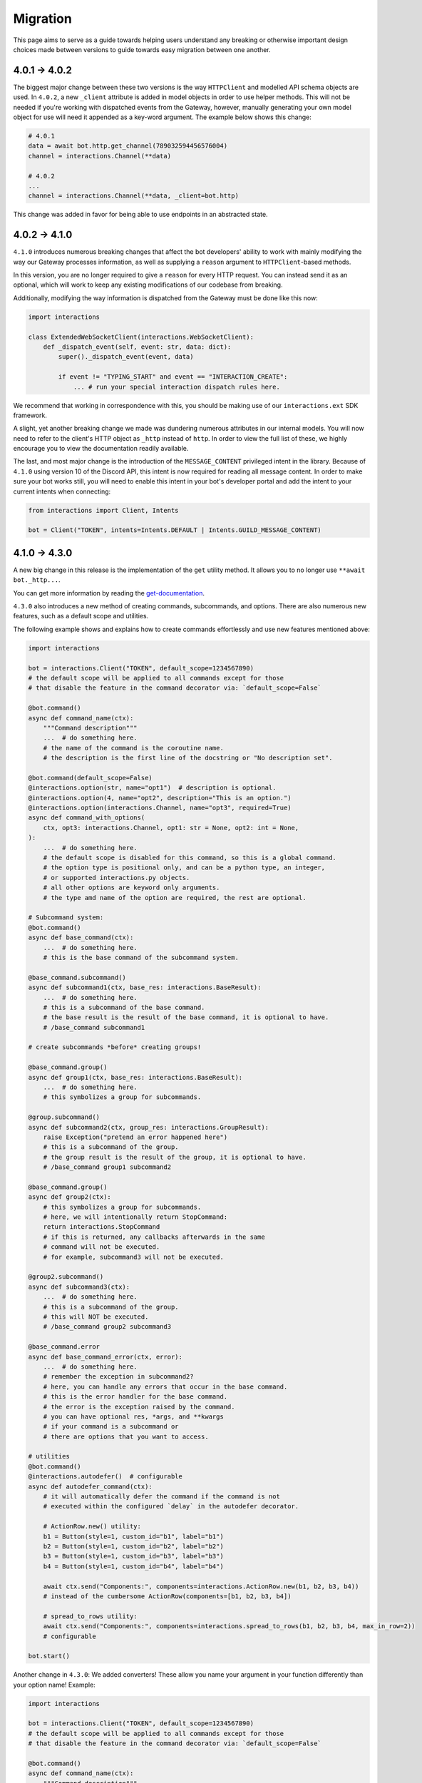 Migration
=========

This page aims to serve as a guide towards helping users understand any breaking or otherwise important design choices made
between versions to guide towards easy migration between one another.

4.0.1 → 4.0.2
~~~~~~~~~~~~~~~

The biggest major change between these two versions is the way ``HTTPClient`` and modelled API schema objects are used.
In ``4.0.2``, a new ``_client`` attribute is added in model objects in order to use helper methods. This will not be needed
if you're working with dispatched events from the Gateway, however, manually generating your own model object for use
will need it appended as a key-word argument. The example below shows this change:

.. code-block:: python

    # 4.0.1
    data = await bot.http.get_channel(789032594456576004)
    channel = interactions.Channel(**data)

    # 4.0.2
    ...
    channel = interactions.Channel(**data, _client=bot.http)

This change was added in favor for being able to use endpoints in an abstracted state.

4.0.2 → 4.1.0
~~~~~~~~~~~~~~~

``4.1.0`` introduces numerous breaking changes that affect the bot developers' ability to work with mainly modifying
the way our Gateway processes information, as well as supplying a ``reason`` argument to ``HTTPClient``-based methods.

In this version, you are no longer required to give a ``reason`` for every HTTP request. You can instead send it as an optional,
which will work to keep any existing modifications of our codebase from breaking.

Additionally, modifying the way information is dispatched from the Gateway must be done like this now:

.. code-block:: python

    import interactions

    class ExtendedWebSocketClient(interactions.WebSocketClient):
        def _dispatch_event(self, event: str, data: dict):
            super()._dispatch_event(event, data)

            if event != "TYPING_START" and event == "INTERACTION_CREATE":
                ... # run your special interaction dispatch rules here.

We recommend that working in correspondence with this, you should be making use of our ``interactions.ext`` SDK framework.

A slight, yet another breaking change we made was dundering numerous attributes in our internal models.
You will now need to refer to the client's HTTP object as ``_http`` instead of ``http``. In order to view
the full list of these, we highly encourage you to view the documentation readily available.

The last, and most major change is the introduction of the ``MESSAGE_CONTENT`` privileged intent in the library.
Because of ``4.1.0`` using version 10 of the Discord API, this intent is now required for reading all message
content. In order to make sure your bot works still, you will need to enable this intent in your bot's developer
portal and add the intent to your current intents when connecting:

.. code-block:: python

    from interactions import Client, Intents

    bot = Client("TOKEN", intents=Intents.DEFAULT | Intents.GUILD_MESSAGE_CONTENT)

4.1.0 → 4.3.0
~~~~~~~~~~~~~~~

A new big change in this release is the implementation of the ``get`` utility method.
It allows you to no longer use ``**await bot._http...``.

You can get more information by reading the `get-documentation`_.


``4.3.0`` also introduces a new method of creating commands, subcommands, and options.
There are also numerous new features, such as a default scope and utilities.

The following example shows and explains how to create commands effortlessly and use new features mentioned above:

.. code-block:: python

    import interactions

    bot = interactions.Client("TOKEN", default_scope=1234567890)
    # the default scope will be applied to all commands except for those
    # that disable the feature in the command decorator via: `default_scope=False`

    @bot.command()
    async def command_name(ctx):
        """Command description"""
        ...  # do something here.
        # the name of the command is the coroutine name.
        # the description is the first line of the docstring or "No description set".

    @bot.command(default_scope=False)
    @interactions.option(str, name="opt1")  # description is optional.
    @interactions.option(4, name="opt2", description="This is an option.")
    @interactions.option(interactions.Channel, name="opt3", required=True)
    async def command_with_options(
        ctx, opt3: interactions.Channel, opt1: str = None, opt2: int = None,
    ):
        ...  # do something here.
        # the default scope is disabled for this command, so this is a global command.
        # the option type is positional only, and can be a python type, an integer,
        # or supported interactions.py objects.
        # all other options are keyword only arguments.
        # the type amd name of the option are required, the rest are optional.

    # Subcommand system:
    @bot.command()
    async def base_command(ctx):
        ...  # do something here.
        # this is the base command of the subcommand system.

    @base_command.subcommand()
    async def subcommand1(ctx, base_res: interactions.BaseResult):
        ...  # do something here.
        # this is a subcommand of the base command.
        # the base result is the result of the base command, it is optional to have.
        # /base_command subcommand1

    # create subcommands *before* creating groups!

    @base_command.group()
    async def group1(ctx, base_res: interactions.BaseResult):
        ...  # do something here.
        # this symbolizes a group for subcommands.

    @group.subcommand()
    async def subcommand2(ctx, group_res: interactions.GroupResult):
        raise Exception("pretend an error happened here")
        # this is a subcommand of the group.
        # the group result is the result of the group, it is optional to have.
        # /base_command group1 subcommand2

    @base_command.group()
    async def group2(ctx):
        # this symbolizes a group for subcommands.
        # here, we will intentionally return StopCommand:
        return interactions.StopCommand
        # if this is returned, any callbacks afterwards in the same
        # command will not be executed.
        # for example, subcommand3 will not be executed.

    @group2.subcommand()
    async def subcommand3(ctx):
        ...  # do something here.
        # this is a subcommand of the group.
        # this will NOT be executed.
        # /base_command group2 subcommand3

    @base_command.error
    async def base_command_error(ctx, error):
        ...  # do something here.
        # remember the exception in subcommand2?
        # here, you can handle any errors that occur in the base command.
        # this is the error handler for the base command.
        # the error is the exception raised by the command.
        # you can have optional res, *args, and **kwargs
        # if your command is a subcommand or
        # there are options that you want to access.

    # utilities
    @bot.command()
    @interactions.autodefer()  # configurable
    async def autodefer_command(ctx):
        # it will automatically defer the command if the command is not
        # executed within the configured `delay` in the autodefer decorator.

        # ActionRow.new() utility:
        b1 = Button(style=1, custom_id="b1", label="b1")
        b2 = Button(style=1, custom_id="b2", label="b2")
        b3 = Button(style=1, custom_id="b3", label="b3")
        b4 = Button(style=1, custom_id="b4", label="b4")

        await ctx.send("Components:", components=interactions.ActionRow.new(b1, b2, b3, b4))
        # instead of the cumbersome ActionRow(components=[b1, b2, b3, b4])

        # spread_to_rows utility:
        await ctx.send("Components:", components=interactions.spread_to_rows(b1, b2, b3, b4, max_in_row=2))
        # configurable

    bot.start()


Another change in ``4.3.0``: We added converters! These allow you name your argument in your function differently than
your option name! Example:

.. code-block:: python

    import interactions

    bot = interactions.Client("TOKEN", default_scope=1234567890)
    # the default scope will be applied to all commands except for those
    # that disable the feature in the command decorator via: `default_scope=False`

    @bot.command()
    async def command_name(ctx):
        """Command description"""
        ...  # do something here.
        # the name of the command is the coroutine name.
        # the description is the first line of the docstring or "No description set".

    @bot.command(default_scope=False)
    @interactions.option(str, name="opt1")  # description is optional.
    @interactions.option(4, name="opt2", description="This is an option.", converter="hi")
    @interactions.option(interactions.Channel, name="opt3", required=True)
    async def command_with_options(
        ctx, opt3: interactions.Channel, opt1: str = None, hi: int = None,
    ):
        ...


.. _get-documentation: https://interactionspy.readthedocs.io/en/latest/get.html#the-get-utility-method

